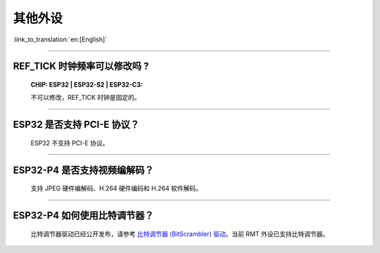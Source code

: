 其他外设
=================

:link_to_translation:`en:[English]`

.. raw:: html

   <style>
   body {counter-reset: h2}
     h2 {counter-reset: h3}
     h2:before {counter-increment: h2; content: counter(h2) ". "}
     h3:before {counter-increment: h3; content: counter(h2) "." counter(h3) ". "}
     h2.nocount:before, h3.nocount:before, { content: ""; counter-increment: none }
   </style>

--------------

REF_TICK 时钟频率可以修改吗 ?
-------------------------------------------------------------------------------------------------------------------------------------------------------------------

  :CHIP\: ESP32 | ESP32-S2 | ESP32-C3:

  不可以修改，REF_TICK 时钟是固定的。

--------------

ESP32 是否⽀持 PCI-E 协议？
-------------------------------------

  ESP32 不支持 PCI-E 协议。

-----------------

ESP32-P4 是否支持视频编解码？
-----------------------------------------------------------------------------------------

  支持 JPEG 硬件编解码、H.264 硬件编码和 H.264 软件解码。

-----------------

ESP32-P4 如何使用比特调节器？
-----------------------------------------------------------------------------------------

  比特调节器驱动已经公开发布，请参考 `比特调节器 (BitScrambler) 驱动 <https://docs.espressif.com/projects/esp-idf/zh_CN/latest/esp32p4/api-reference/peripherals/bitscrambler.html>`_。当前 RMT 外设已支持比特调节器。
